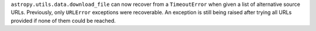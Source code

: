 ``astropy.utils.data.download_file`` can now recover from a ``TimeoutError``
when given a list of alternative source URLs. Previously, only ``URLError``
exceptions were recoverable. An exception is still being raised after trying all
URLs provided if none of them could be reached.
